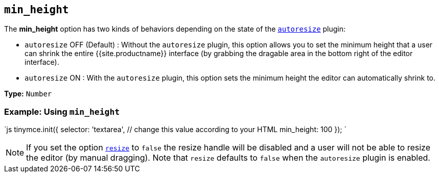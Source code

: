 == `min_height`

The *min_height* option has two kinds of behaviors depending on the state of the link:{{site.baseurl}}/plugins/opensource/autoresize/[`autoresize`] plugin:

* `autoresize` OFF (Default) : Without the `autoresize` plugin, this option allows you to set the minimum height that a user can shrink the entire {{site.productname}} interface (by grabbing the dragable area in the bottom right of the editor interface).
* `autoresize` ON : With the `autoresize` plugin, this option sets the minimum height the editor can automatically shrink to.

*Type:* `Number`

=== Example: Using `min_height`

`js
tinymce.init({
  selector: 'textarea',  // change this value according to your HTML
  min_height: 100
});
`

NOTE: If you set the option <<resize,`resize`>> to `false` the resize handle will be disabled and a user will not be able to resize the editor (by manual dragging). Note that `resize` defaults to `false` when the `autoresize` plugin is enabled.
